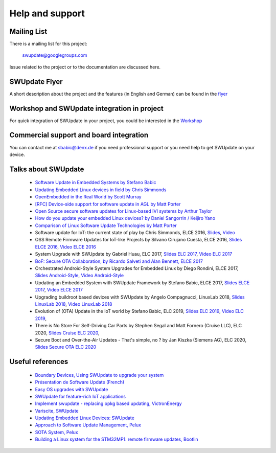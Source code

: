 ================
Help and support
================

Mailing List
============

There is a mailing list for this project:

	swupdate@googlegroups.com

Issue related to the project or to the documentation are discussed
here.

SWUpdate Flyer
==============

A short description about the project and the features (in English and German)
can be found in the `flyer <http://www.denx.de/en/pub/Software/WebHome/we-update.pdf>`_

Workshop and SWUpdate integration in project
============================================

For quick integration of SWUpdate in your project, you could be interested in the `Workshop <http://www.denx.de/wiki/Training2/WebHome#WorkshopSWUpdate>`_

Commercial support and board integration
========================================

You can contact me at sbabic@denx.de if you need professional support or you need help to get SWUpdate on your device.

Talks about SWUpdate
====================

       - `Software Update in Embedded Systems by Stefano Babic <http://events.linuxfoundation.org/sites/events/files/slides/SoftwareUpdateForEmbedded.pdf>`_
       - `Updating Embedded Linux devices in field by Chris Simmonds <http://de.slideshare.net/chrissimmonds/linux-fieldupdate2015>`_
       - `OpenEmbedded in the Real World by Scott Murray <https://elinux.org/images/7/74/Murray.pdf>`_
       - `[RFC] Device-side support for software update in AGL by Matt Porter <https://lists.linuxfoundation.org/pipermail/automotive-discussions/2016-May/002061.html>`_
       - `Open Source secure software updates for Linux-based IVI systems by Arthur Taylor <https://events.static.linuxfound.org/sites/events/files/slides/Open%20Source%20secure%20software%20updates%20for%20Linux-based%20IVI%20systems.pdf>`_
       - `How do you update your embedded Linux devices? by Daniel Sangorrin / Keijiro Yano <https://events.static.linuxfound.org/sites/events/files/slides/linuxcon-japan-2016-softwre-updates-sangorrin.pdf>`_
       - `Comparison of Linux Software Update Technologies by Matt Porter <https://elinux.org/images/3/31/Comparison_of_Linux_Software_Update_Technologies.pdf>`_
       - Software update for IoT: the current state of play by Chris Simmonds, ELCE 2016, `Slides <http://de.slideshare.net/chrissimmonds/software-update-for-iot-the-current-state-of-play>`_, 
         `Video <https://youtu.be/GZGnBK2NycI?list=PLbzoR-pLrL6pRFP6SOywVJWdEHlmQE51q>`_
       - OSS Remote Firmware Updates for IoT-like Projects by Silvano Cirujano Cuesta, ELCE 2016,
         `Slides ELCE 2016 <https://elinux.org/images/1/11/OSS_Remote_Firmware_Updates_for_IoT-like_Projects.pdf>`_, 
         `Video ELCE 2016 <https://youtu.be/vVS-ZRNE0Lc?list=PLbzoR-pLrL6pRFP6SOywVJWdEHlmQE51q>`_
       - System Upgrade with SWUpdate by Gabriel Huau, ELC 2017,
         `Slides ELC 2017 <http://events17.linuxfoundation.org/sites/events/files/slides/ELC2017_SWUpdate.pdf>`_,
         `Video ELC 2017 <https://www.youtube.com/watch?v=ePRTTfGJUI4&t=16s>`_
       - `BoF: Secure OTA Collaboration, by Ricardo Salveti and Alan Bennett, ELCE 2017 <https://elinux.org/images/0/0c/BoF_secure_ota_linux.pdf>`_
       - Orchestrated Android-Style System Upgrades for Embedded Linux by Diego Rondini, ELCE 2017,
         `Slides Android-Style <https://www.elinux.org/images/6/6d/UF_-_ELCE_2017_Presentation.pdf>`_,
         `Video Android-Style <https://www.youtube.com/watch?v=Za21QFJGvJ0>`_
       - Updating an Embedded System with SWUpdate Framework by Stefano Babic, ELCE 2017,
         `Slides ELCE 2017 <http://events17.linuxfoundation.org/sites/events/files/slides/SWUpdateELCE2017.pdf>`_,
         `Video ELCE 2017 <https://www.youtube.com/watch?v=6sKLH95g4Do>`_
       - Upgrading buildroot based devices with SWUpdate by Angelo Compagnucci, LinuxLab 2018,
         `Slides LinuxLab  2018 <https://www.slideshare.net/linuxlab_conf/angelo-compagnucci-upgrading-buildroot-based-devices-with-swupdate>`_,
         `Video LinuxLab 2018 <https://www.youtube.com/watch?v=8vv5Xf6dBKE>`_
       - Evolution of (OTA) Update in the IoT world by Stefano Babic, ELC 2019,
         `Slides ELC 2019 <https://www.slideshare.net/StefanoBabic/evolution-of-otaupdateintheiotworld>`_,
         `Video ELC 2019 <https://www.youtube.com/watch?v=WZHO18EhD7Y>`_,
       - There is No Store For Self-Driving Car Parts by Stephen Segal and Matt Fornero (Cruise LLC), ELC 2020,
         `Slides Cruise ELC 2020 <https://static.sched.com/hosted_files/ossna2020/56/No_Store_for_AV_Parts_ELC_NA_2020.pdf>`_,
       - Secure Boot and Over-the-Air Updates - That's simple, no ? by Jan Kiszka (Siemens AG), ELC 2020,
         `Slides Secure OTA ELC 2020 <https://static.sched.com/hosted_files/ossna2020/17/Secure-OTA-Updates_elc-na-2020.pdf>`_

Useful references
=================

        - `Boundary Devices, Using SWUpdate to upgrade your system <https://boundarydevices.com/using-swupdate-upgrade-system>`_
        - `Présentation de Software Update (French) <http://www.linuxembedded.fr/2016/09/presentation-de-software-update>`_
        - `Easy OS upgrades with SWUpdate <http://warpx.io/blog/tutorial/easy-os-upgrades-swupdate>`_
        - `SWUpdate for feature-rich IoT applications <https://3mdeb.com/app-dev/swupdate-for-feature-rich-iot-applications/>`_
        - `Implement swupdate - replacing opkg based updating, VictronEnergy <https://github.com/victronenergy/venus/issues/27>`_
        - `Variscite, SWUpdate <http://www.variwiki.com/index.php?title=SWUpdate_Guide>`_
        - `Updating Embedded Linux Devices: SWUpdate <http://mkrak.org/2018/01/26/updating-embedded-linux-devices-part2/>`_
        - `Approach to Software Update Management, Pelux  <https://pelux.io/software-factory/PELUX-3.0/swf-blueprint/docs/articles/architecture/vert-config-SOTA.html>`_
        - `SOTA System, Pelux  <https://pelux.io/software-factory/PELUX-3.0/chapters/architecture/subsystems/SOTA/SOTA-system.html>`_
        - `Building a Linux system for the STM32MP1: remote firmware updates, Bootlin <https://bootlin.com/blog/tag/swupdate/>`_

